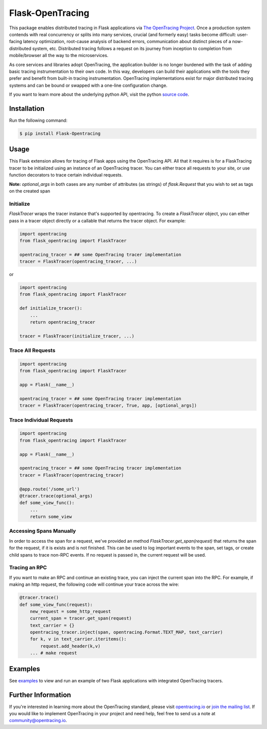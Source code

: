 #################
Flask-OpenTracing
#################

This package enables distributed tracing in Flask applications via `The OpenTracing Project`_. Once a production system contends with real concurrency or splits into many services, crucial (and formerly easy) tasks become difficult: user-facing latency optimization, root-cause analysis of backend errors, communication about distinct pieces of a now-distributed system, etc. Distributed tracing follows a request on its journey from inception to completion from mobile/browser all the way to the microservices. 

As core services and libraries adopt OpenTracing, the application builder is no longer burdened with the task of adding basic tracing instrumentation to their own code. In this way, developers can build their applications with the tools they prefer and benefit from built-in tracing instrumentation. OpenTracing implementations exist for major distributed tracing systems and can be bound or swapped with a one-line configuration change.

If you want to learn more about the underlying python API, visit the python `source code`_.

.. _The OpenTracing Project: http://opentracing.io/
.. _source code: https://github.com/opentracing/opentracing-python

Installation
============

Run the following command:

.. code-block:: 

    $ pip install Flask-Opentracing

Usage
=====

This Flask extension allows for tracing of Flask apps using the OpenTracing API. All
that it requires is for a FlaskTracing tracer to be initialized using an
instance of an OpenTracing tracer. You can either trace all requests to your site, or use function decorators to trace certain individual requests.

**Note:** `optional_args` in both cases are any number of attributes (as strings) of `flask.Request` that you wish to set as tags on the created span

Initialize
----------

`FlaskTracer` wraps the tracer instance that's supported by opentracing. To create a `FlaskTracer` object, you can either pass in a tracer object directly or a callable that returns the tracer object. For example:

.. code-block:: python

    import opentracing
    from flask_opentracing import FlaskTracer

    opentracing_tracer = ## some OpenTracing tracer implementation
    tracer = FlaskTracer(opentracing_tracer, ...)

or

.. code-block:: python

    import opentracing
    from flask_opentracing import FlaskTracer

    def initialize_tracer():
        ...
        return opentracing_tracer

    tracer = FlaskTracer(initialize_tracer, ...)


Trace All Requests
------------------

.. code-block:: python

    import opentracing
    from flask_opentracing import FlaskTracer

    app = Flask(__name__)

    opentracing_tracer = ## some OpenTracing tracer implementation
    tracer = FlaskTracer(opentracing_tracer, True, app, [optional_args])

Trace Individual Requests
-------------------------

.. code-block:: python

    import opentracing
    from flask_opentracing import FlaskTracer

    app = Flask(__name__)

    opentracing_tracer = ## some OpenTracing tracer implementation  
    tracer = FlaskTracer(opentracing_tracer)

    @app.route('/some_url')
    @tracer.trace(optional_args)
    def some_view_func():
    	...     
    	return some_view 

Accessing Spans Manually
------------------------

In order to access the span for a request, we've provided an method `FlaskTracer.get_span(request)` that returns the span for the request, if it is exists and is not finished. This can be used to log important events to the span, set tags, or create child spans to trace non-RPC events. If no request is passed in, the current request will be used.

Tracing an RPC
--------------

If you want to make an RPC and continue an existing trace, you can inject the current span into the RPC. For example, if making an http request, the following code will continue your trace across the wire:

.. code-block:: python

    @tracer.trace()
    def some_view_func(request):
        new_request = some_http_request
        current_span = tracer.get_span(request)
        text_carrier = {}
        opentracing_tracer.inject(span, opentracing.Format.TEXT_MAP, text_carrier)
        for k, v in text_carrier.iteritems():
            request.add_header(k,v)
        ... # make request

Examples
========

See `examples`_ to view and run an example of two Flask applications
with integrated OpenTracing tracers.

.. _examples: https://github.com/opentracing-contrib/python-flask/tree/master/example

Further Information
===================

If you're interested in learning more about the OpenTracing standard, please visit `opentracing.io`_ or `join the mailing list`_. If you would like to implement OpenTracing in your project and need help, feel free to send us a note at `community@opentracing.io`_.

.. _opentracing.io: http://opentracing.io/
.. _join the mailing list: http://opentracing.us13.list-manage.com/subscribe?u=180afe03860541dae59e84153&id=19117aa6cd
.. _community@opentracing.io: community@opentracing.io

